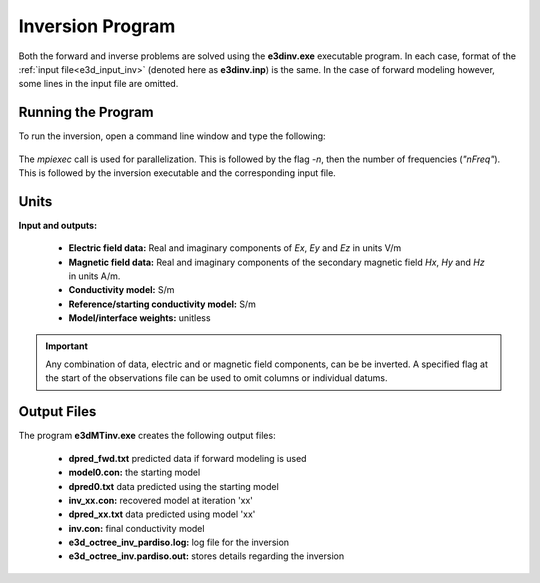 .. _e3d_inv:

Inversion Program
=================

Both the forward and inverse problems are solved using the **e3dinv.exe** executable program. In each case, format of the :ref:`input file<e3d_input_inv>` (denoted here as **e3dinv.inp**) is the same. In the case of forward modeling however, some lines in the input file are omitted.

Running the Program
^^^^^^^^^^^^^^^^^^^

To run the inversion, open a command line window and type the following:

.. figure:: images/run_e3dinv.png
     :align: center
     :width: 700

The *mpiexec* call is used for parallelization. This is followed by the flag *-n*, then the number of frequencies (*"nFreq"*). This is followed by the inversion executable and the corresponding input file.

Units
^^^^^

**Input and outputs:**

    - **Electric field data:** Real and imaginary components of *Ex*, *Ey* and *Ez* in units V/m
    - **Magnetic field data:** Real and imaginary components of the secondary magnetic field *Hx*, *Hy* and *Hz* in units A/m. 
    - **Conductivity model:** S/m
    - **Reference/starting conductivity model:** S/m 
    - **Model/interface weights:** unitless


.. important:: Any combination of data, electric and or magnetic field components, can be be inverted. A specified flag at the start of the observations file can be used to omit columns or individual datums.



Output Files
^^^^^^^^^^^^

The program **e3dMTinv.exe** creates the following output files:

    - **dpred_fwd.txt** predicted data if forward modeling is used

    - **model0.con:** the starting model

    - **dpred0.txt** data predicted using the starting model

    - **inv_xx.con:** recovered model at iteration 'xx'

    - **dpred_xx.txt** data predicted using model 'xx'

    - **inv.con:** final conductivity model

    - **e3d_octree_inv_pardiso.log:** log file for the inversion

    - **e3d_octree_inv.pardiso.out:** stores details regarding the inversion





